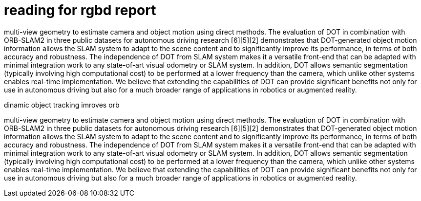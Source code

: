 = reading for rgbd report

:imagesdir: images-rgbd

multi-view geometry to estimate camera and object motion using direct methods.
The evaluation of DOT in combination with ORB-SLAM2 in three public datasets for autonomous
driving research [6][5][2] demonstrates that DOT-generated object motion information allows the
SLAM system to adapt to the scene content and to significantly improve its performance, in terms of
both accuracy and robustness.
The independence of DOT from SLAM system makes it a versatile front-end that can be adapted
with minimal integration work to any state-of-art visual odometry or SLAM system. In addition,
DOT allows semantic segmentation (typically involving high computational cost) to be performed at
a lower frequency than the camera, which unlike other systems enables real-time implementation.
We believe that extending the capabilities of DOT can provide significant benefits not only for use
in autonomous driving but also for a much broader range of applications in robotics or augmented
reality.



dinamic object tracking imroves orb

multi-view geometry to estimate camera and object motion using direct methods.
The evaluation of DOT in combination with ORB-SLAM2 in three public datasets for autonomous
driving research [6][5][2] demonstrates that DOT-generated object motion information allows the
SLAM system to adapt to the scene content and to significantly improve its performance, in terms of
both accuracy and robustness.
The independence of DOT from SLAM system makes it a versatile front-end that can be adapted
with minimal integration work to any state-of-art visual odometry or SLAM system. In addition,
DOT allows semantic segmentation (typically involving high computational cost) to be performed at
a lower frequency than the camera, which unlike other systems enables real-time implementation.
We believe that extending the capabilities of DOT can provide significant benefits not only for use
in autonomous driving but also for a much broader range of applications in robotics or augmented
reality.








